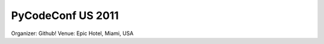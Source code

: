 ========================
PyCodeConf US 2011
========================

Organizer: Github!
Venue: Epic Hotel, Miami, USA

